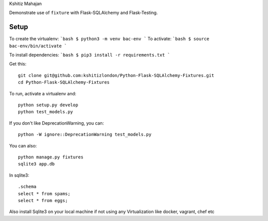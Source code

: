 Kshitiz Mahajan

Demonstrate use of ``fixture`` with Flask-SQLAlchemy and Flask-Testing.


Setup
-----

To create the virtualenv:
```bash
$ python3 -m venv bac-env
```
To activate:
```bash
$ source bac-env/bin/activate
```

To install dependencies:
```bash
$ pip3 install -r requirements.txt
```


Get this::

    git clone git@github.com:kshitizlondon/Python-Flask-SQLAlchemy-Fixtures.git
    cd Python-Flask-SQLAlchemy-Fixtures

To run, activate a virtualenv and::

    python setup.py develop
    python test_models.py

If you don't like DeprecationWarning, you can::

    python -W ignore::DeprecationWarning test_models.py

You can also::

    python manage.py fixtures
    sqlite3 app.db

In sqlite3::

    .schema
    select * from spams;
    select * from eggs;



Also install Sqlite3 on your local machine if not using any Virtualization like docker, vagrant, chef etc ::
